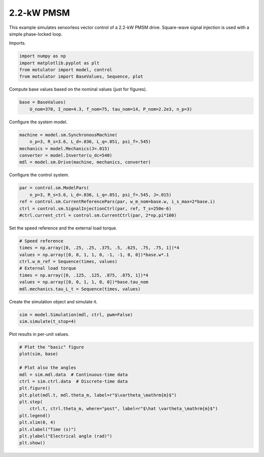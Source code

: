 
.. DO NOT EDIT.
.. THIS FILE WAS AUTOMATICALLY GENERATED BY SPHINX-GALLERY.
.. TO MAKE CHANGES, EDIT THE SOURCE PYTHON FILE:
.. "auto_examples/signal_inj/plot_signal_inj_pmsm_2kw.py"
.. LINE NUMBERS ARE GIVEN BELOW.

.. only:: html

    .. note::
        :class: sphx-glr-download-link-note

        :ref:`Go to the end <sphx_glr_download_auto_examples_signal_inj_plot_signal_inj_pmsm_2kw.py>`
        to download the full example code

.. rst-class:: sphx-glr-example-title

.. _sphx_glr_auto_examples_signal_inj_plot_signal_inj_pmsm_2kw.py:


2.2-kW PMSM
===========

This example simulates sensorless vector control of a 2.2-kW PMSM drive.
Square-wave signal injection is used with a simple phase-locked loop.

.. GENERATED FROM PYTHON SOURCE LINES 11-12

Imports.

.. GENERATED FROM PYTHON SOURCE LINES 12-18

.. code-block:: Python


    import numpy as np
    import matplotlib.pyplot as plt
    from motulator import model, control
    from motulator import BaseValues, Sequence, plot








.. GENERATED FROM PYTHON SOURCE LINES 19-20

Compute base values based on the nominal values (just for figures).

.. GENERATED FROM PYTHON SOURCE LINES 20-24

.. code-block:: Python


    base = BaseValues(
        U_nom=370, I_nom=4.3, f_nom=75, tau_nom=14, P_nom=2.2e3, n_p=3)








.. GENERATED FROM PYTHON SOURCE LINES 25-26

Configure the system model.

.. GENERATED FROM PYTHON SOURCE LINES 26-33

.. code-block:: Python


    machine = model.sm.SynchronousMachine(
        n_p=3, R_s=3.6, L_d=.036, L_q=.051, psi_f=.545)
    mechanics = model.Mechanics(J=.015)
    converter = model.Inverter(u_dc=540)
    mdl = model.sm.Drive(machine, mechanics, converter)








.. GENERATED FROM PYTHON SOURCE LINES 34-35

Configure the control system.

.. GENERATED FROM PYTHON SOURCE LINES 35-42

.. code-block:: Python


    par = control.sm.ModelPars(
        n_p=3, R_s=3.6, L_d=.036, L_q=.051, psi_f=.545, J=.015)
    ref = control.sm.CurrentReferencePars(par, w_m_nom=base.w, i_s_max=2*base.i)
    ctrl = control.sm.SignalInjectionCtrl(par, ref, T_s=250e-6)
    #ctrl.current_ctrl = control.sm.CurrentCtrl(par, 2*np.pi*100)








.. GENERATED FROM PYTHON SOURCE LINES 43-44

Set the speed reference and the external load torque.

.. GENERATED FROM PYTHON SOURCE LINES 44-54

.. code-block:: Python


    # Speed reference
    times = np.array([0, .25, .25, .375, .5, .625, .75, .75, 1])*4
    values = np.array([0, 0, 1, 1, 0, -1, -1, 0, 0])*base.w*.1
    ctrl.w_m_ref = Sequence(times, values)
    # External load torque
    times = np.array([0, .125, .125, .875, .875, 1])*4
    values = np.array([0, 0, 1, 1, 0, 0])*base.tau_nom
    mdl.mechanics.tau_L_t = Sequence(times, values)








.. GENERATED FROM PYTHON SOURCE LINES 55-56

Create the simulation object and simulate it.

.. GENERATED FROM PYTHON SOURCE LINES 56-60

.. code-block:: Python


    sim = model.Simulation(mdl, ctrl, pwm=False)
    sim.simulate(t_stop=4)








.. GENERATED FROM PYTHON SOURCE LINES 61-62

Plot results in per-unit values.

.. GENERATED FROM PYTHON SOURCE LINES 62-78

.. code-block:: Python


    # Plot the "basic" figure
    plot(sim, base)

    # Plot also the angles
    mdl = sim.mdl.data  # Continuous-time data
    ctrl = sim.ctrl.data  # Discrete-time data
    plt.figure()
    plt.plot(mdl.t, mdl.theta_m, label=r"$\vartheta_\mathrm{m}$")
    plt.step(
        ctrl.t, ctrl.theta_m, where="post", label=r"$\hat \vartheta_\mathrm{m}$")
    plt.legend()
    plt.xlim(0, 4)
    plt.xlabel("Time (s)")
    plt.ylabel("Electrical angle (rad)")
    plt.show()



.. rst-class:: sphx-glr-horizontal


    *

      .. image-sg:: /auto_examples/signal_inj/images/sphx_glr_plot_signal_inj_pmsm_2kw_001.png
         :alt: plot signal inj pmsm 2kw
         :srcset: /auto_examples/signal_inj/images/sphx_glr_plot_signal_inj_pmsm_2kw_001.png
         :class: sphx-glr-multi-img

    *

      .. image-sg:: /auto_examples/signal_inj/images/sphx_glr_plot_signal_inj_pmsm_2kw_002.png
         :alt: plot signal inj pmsm 2kw
         :srcset: /auto_examples/signal_inj/images/sphx_glr_plot_signal_inj_pmsm_2kw_002.png
         :class: sphx-glr-multi-img






.. rst-class:: sphx-glr-timing

   **Total running time of the script:** (0 minutes 10.599 seconds)


.. _sphx_glr_download_auto_examples_signal_inj_plot_signal_inj_pmsm_2kw.py:

.. only:: html

  .. container:: sphx-glr-footer sphx-glr-footer-example

    .. container:: sphx-glr-download sphx-glr-download-jupyter

      :download:`Download Jupyter notebook: plot_signal_inj_pmsm_2kw.ipynb <plot_signal_inj_pmsm_2kw.ipynb>`

    .. container:: sphx-glr-download sphx-glr-download-python

      :download:`Download Python source code: plot_signal_inj_pmsm_2kw.py <plot_signal_inj_pmsm_2kw.py>`


.. only:: html

 .. rst-class:: sphx-glr-signature

    `Gallery generated by Sphinx-Gallery <https://sphinx-gallery.github.io>`_
